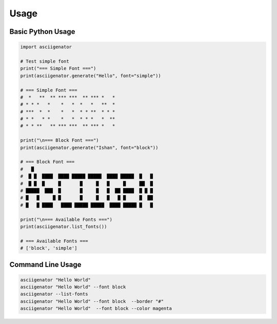 Usage
=====

Basic Python Usage
~~~~~~~~~~~~~~~~~~

.. code-block:: python

   import asciigenator

   # Test simple font
   print("=== Simple Font ===")
   print(asciigenator.generate("Hello", font="simple"))

   # === Simple Font ===
   #  *   **  ** *** ***  ** *** *   *
   # * * *   *    *   *  *   *   **  *
   # ***  *  *    *   *  * * **  * * *
   # * *   * *    *   *  * * *   *  **
   # * * **   ** *** ***  ** *** *   *

   print("\n=== Block Font ===")
   print(asciigenator.generate("Ishan", font="block"))

   # === Block Font ===
   #   █
   #  █ █  ████  ████ █████ █████  ████ █████  █   █
   #  █ █  █     █       █     █   █     █     ██  █
   # █████  ███  █       █     █   █  ██ ████  █ █ █
   # █   █     █ █       █     █   █   █ █     █  ██
   # █   █ ████   ████ █████ █████  ████ █████ █   █

   print("\n=== Available Fonts ===")
   print(asciigenator.list_fonts())

   # === Available Fonts ===
   # ['block', 'simple']


Command Line Usage
~~~~~~~~~~~~~~~~~~

.. code-block:: bash

   asciigenator "Hello World"
   asciigenator "Hello World" --font block
   asciigenator --list-fonts
   asciigenator "Hello World" --font block  --border "#"
   asciigenator "Hello World"  --font block --color magenta
